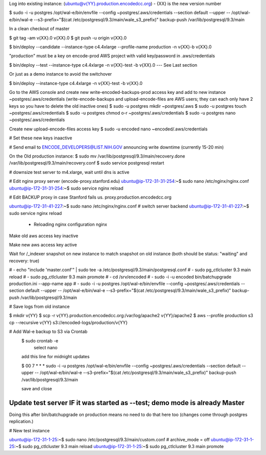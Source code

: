 
Log into existing instance: (ubuntu@v{YY}.production.encodedcc.org) - {XX} is the new version number

$ sudo -i -u postgres /opt/wal-e/bin/envfile --config ~postgres/.aws/credentials --section default --upper -- /opt/wal-e/bin/wal-e --s3-prefix="$(cat /etc/postgresql/9.3/main/wale_s3_prefix)" backup-push /var/lib/postgresql/9.3/main

In a clean checkout of master

$ git tag -am v{XX}.0 v{XX}.0
$ git push -u origin v{XX}.0

$ bin/deploy --candidate --instance-type c4.4xlarge --profile-name production -n v{XX}-b v{XX}.0

"production" must be a key on encode-prod AWS project with valid key/password in .aws/credentials

$ bin/deploy --test --instance-type c4.4xlarge -n v{XX}-test -b v{XX}.0  --- See Last section

Or just as a demo instance to avoid the switchover

$ bin/deploy --instance-type c4.4xlarge -n v{XX}-test -b v{XX}.0


Go to the AWS console and create new write-encoded-backups-prod access key and add to new instance ~postgres/.aws/credentials (write-encode-backups and upload-encode-files are AWS users; they can each only have 2 keys so you have to delete the old inactive ones)
$ sudo -u postgres mkdir ~postgres/.aws
$ sudo -u postgres touch ~postgres/.aws/credentials
$ sudo -u postgres chmod o-r ~postgres/.aws/credentials
$ sudo -u postgres nano ~postgres/.aws/credentials

Create new upload-encode-files access key
$ sudo -u encoded nano ~encoded/.aws/credentials

# Set these new keys inaactive

# Send email to ENCODE_DEVELOPERS@LIST.NIH.GOV announcing write downtime (currently 15-20 min)


On the Old production instance:
$ sudo mv /var/lib/postgresql/9.3/main/recovery.done /var/lib/postgresql/9.3/main/recovery.conf
$ sudo service postgresql restart


# downsize test server to m4.xlarge, wait until dns is active

# Edit nginx proxy server (encode-proxy.stanford.edu)
ubuntu@ip-172-31-31-254:~$ sudo nano /etc/nginx/nginx.conf
ubuntu@ip-172-31-31-254:~$ sudo service nginx reload

# Edit BACKUP proxy in case Stanford fails us.  proxy.production.encodedcc.org

ubuntu@ip-172-31-41-227:~$ sudo nano /etc/nginx/nginx.conf  # switch server backend
ubuntu@ip-172-31-41-227:~$ sudo service nginx reload


 * Reloading nginx configuration nginx


Make old aws access key inactive

Make new aws access key active

Wait for /_indexer snapshot on new instance to match snapshot on old instance
(both should be status: "waiting" and recovery: true)

# - echo "include 'master.conf'" | sudo tee -a /etc/postgresql/9.3/main/postgresql.conf
# - sudo pg_ctlcluster 9.3 main reload
# - sudo pg_ctlcluster 9.3 main promote
# - cd /srv/encoded
# - sudo -i -u encoded bin/batchupgrade production.ini --app-name app
# - sudo -i -u postgres /opt/wal-e/bin/envfile --config ~postgres/.aws/credentials --section default --upper -- /opt/wal-e/bin/wal-e --s3-prefix="$(cat /etc/postgresql/9.3/main/wale_s3_prefix)" backup-push /var/lib/postgresql/9.3/main


# Save logs from old instance

$ mkdir v{YY}
$ scp -r v{YY}.production.encodedcc.org:/var/log/apache2 v{YY}/apache2
$ aws --profile production s3 cp --recursive v{YY} s3://encoded-logs/production/v{YY}

# Add Wal-e backup to S3 via Crontab
	$ sudo crontab -e
		select nano
	add this line for midnight updates
	
	$ 00 7 * * * sudo -i -u postgres /opt/wal-e/bin/envfile --config ~postgres/.aws/credentials --section default --upper -- /opt/wal-e/bin/wal-e --s3-prefix="$(cat /etc/postgresql/9.3/main/wale_s3_prefix)" backup-push /var/lib/postgresql/9.3/main

	save and close




Update test server IF it was started as --test; demo mode is already Master
===========================================================================

Doing this after bin/batchupgrade on production means no need to do that here too (changes come through postgres replication.)


# New test instance

ubuntu@ip-172-31-1-25:~$ sudo nano /etc/postgresql/9.3/main/custom.conf   # archive_mode = off
ubuntu@ip-172-31-1-25:~$ sudo pg_ctlcluster 9.3 main reload
ubuntu@ip-172-31-1-25:~$ sudo pg_ctlcluster 9.3 main promote


